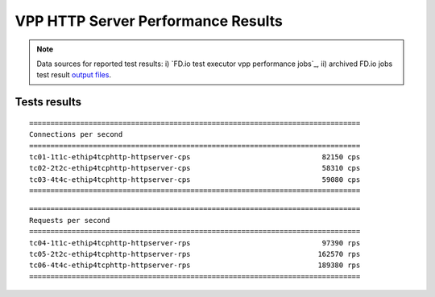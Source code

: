 VPP HTTP Server Performance Results
===================================

.. note::

    Data sources for reported test results: i) `FD.io test executor vpp
    performance jobs`_, ii) archived FD.io jobs test result `output files
    <../../_static/archive/>`_.

Tests results
-------------

::

    ==============================================================================
    Connections per second
    ==============================================================================
    tc01-1t1c-ethip4tcphttp-httpserver-cps                               82150 cps
    tc02-2t2c-ethip4tcphttp-httpserver-cps                               58310 cps
    tc03-4t4c-ethip4tcphttp-httpserver-cps                               59080 cps
    ==============================================================================

::

    ==============================================================================
    Requests per second
    ==============================================================================
    tc04-1t1c-ethip4tcphttp-httpserver-rps                               97390 rps
    tc05-2t2c-ethip4tcphttp-httpserver-rps                              162570 rps
    tc06-4t4c-ethip4tcphttp-httpserver-rps                              189380 rps
    ==============================================================================
